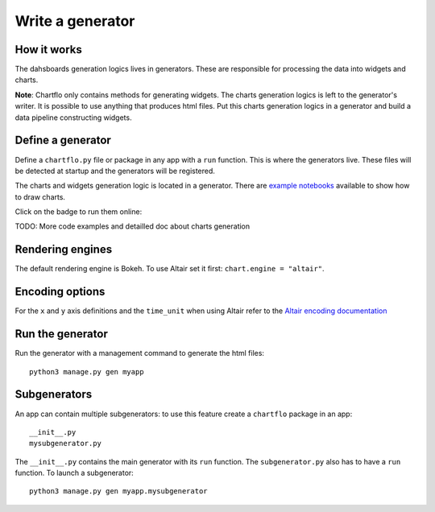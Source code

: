 Write a generator
=================

How it works
------------

The dahsboards generation logics lives in generators. These are responsible for processing the data into widgets and charts.

**Note**: Chartflo only contains methods for generating widgets. The charts generation logics is left to the generator's writer. 
It is possible to use anything that produces html files. Put this charts generation logics in a generator and build a data
pipeline constructing widgets.

Define a generator
------------------

Define a ``chartflo.py`` file or package in any app with a ``run`` function. This is where the generators live. These
files will be detected at startup and the generators will be registered.

The charts and widgets generation logic is located in a generator. There are 
`example notebooks <https://github.com/synw/django-chartflo-notebooks>`_ available to show how to draw charts.

Click on the badge to run them online:

.. image:: https://mybinder.org/badge.svg :target: https://mybinder.org/v2/gh/synw/django-chartflo-notebooks/master

TODO: More code examples and detailled doc about charts generation

Rendering engines
-----------------

The default rendering engine is Bokeh. To use Altair set it first: ``chart.engine = "altair"``.


Encoding options
----------------

For the ``x`` and ``y`` axis definitions and the ``time_unit`` when using Altair refer to 
the `Altair encoding documentation <https://altair-viz.github.io/documentation/encoding.html>`_

Run the generator
-----------------

Run the generator with a management command to generate the html files: 

.. highlight:: python

::
   
   python3 manage.py gen myapp


Subgenerators
-------------

An app can contain multiple subgenerators: to use this feature create a ``chartflo`` package in an app:

::
   
   __init__.py
   mysubgenerator.py
   
The ``__init__.py`` contains the main generator with its ``run`` function. The ``subgenerator.py`` also has to have a
``run`` function. To launch a subgenerator:

.. highlight:: python

::
   
   python3 manage.py gen myapp.mysubgenerator

